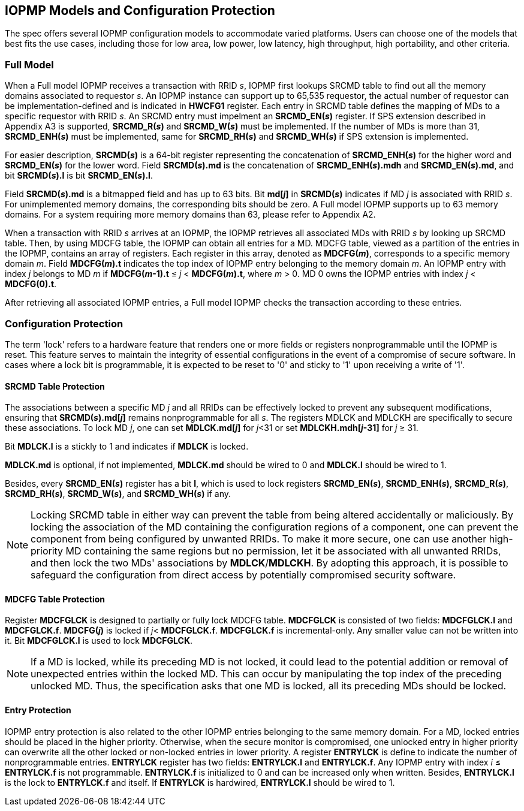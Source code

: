 [[IOPMP_Models_and_Configuration_Protection]]
== IOPMP Models and Configuration Protection

The spec offers several IOPMP configuration models to accommodate varied platforms. Users can choose one of the models that best fits the use cases, including those for low area, low power, low latency, high throughput, high portability, and other criteria.

=== Full Model

When a Full model IOPMP receives a transaction with RRID _s_, IOPMP first lookups SRCMD table to find out all the memory domains associated to requestor _s_. An IOPMP instance can support up to 65,535 requestor, the actual number of requestor can be implementation-defined and is indicated in *HWCFG1* register. Each entry in SRCMD table defines the mapping of MDs to a specific requestor with RRID _s_. An SRCMD entry must impelment an *SRCMD_EN(_s_)* register. If SPS extension described in Appendix A3 is supported, *SRCMD_R(_s_)* and *SRCMD_W(_s_)* must be implemented.
If the number of MDs is more than 31, *SRCMD_ENH(_s_)* must be implemented, same for *SRCMD_RH(_s_)* and *SRCMD_WH(_s_)* if SPS extension is implemented.

For easier description, *SRCMD(_s_)* is a 64-bit register representing the concatenation of *SRCMD_ENH(_s_)* for the higher word and *SRCMD_EN(_s_)* for the lower word. Field *SRCMD(_s_).md* is the concatenation of *SRCMD_ENH(_s_).mdh* and *SRCMD_EN(_s_).md*, and bit *SRCMD(_s_).l* is bit *SRCMD_EN(_s_).l*.

Field *SRCMD(_s_).md* is a bitmapped field and has up to 63 bits. Bit *md[_j_]* in *SRCMD(_s_)* indicates if MD _j_ is associated with RRID _s_. For unimplemented memory domains, the corresponding bits should be zero. A Full model IOPMP supports up to 63 memory domains. For a system requiring more memory domains than 63, please refer to Appendix A2.

When a transaction with RRID _s_ arrives at an IOPMP, the IOPMP retrieves all associated MDs with RRID _s_ by looking up SRCMD table. Then, by using MDCFG table, the IOPMP can obtain all entries for a MD. MDCFG table, viewed as a partition of the entries in the IOPMP, contains an array of registers. Each register in this array, denoted as *MDCFG(_m_)*, corresponds to a specific memory domain _m_. Field *MDCFG(_m_).t* indicates the top index of IOPMP entry belonging to the memory domain _m_. An IOPMP entry with index _j_ belongs to MD _m_ if *MDCFG(_m_-1).t* &#8804; _j_ < *MDCFG(_m_).t*, where _m_ > 0. MD 0 owns the IOPMP entries with index _j_ < *MDCFG(0).t*.

After retrieving all associated IOPMP entries, a Full model IOPMP checks the transaction according to these entries.

=== Configuration Protection

The term 'lock' refers to a hardware feature that renders one or more fields or registers nonprogrammable until the IOPMP is reset. This feature serves to maintain the integrity of essential configurations in the event of a compromise of secure software. In cases where a lock bit is programmable, it is expected to be reset to '0' and sticky to '1' upon receiving a write of '1'.

==== SRCMD Table Protection
The associations between a specific MD _j_ and all RRIDs can be effectively locked to prevent any subsequent modifications, ensuring that *SRCMD(_s_).md[_j_]* remains nonprogrammable for all _s_. The registers MDLCK and MDLCKH are specifically to secure these associations. To lock MD _j_, one can set *MDLCK.md[_j_]* for _j_<31 or set *MDLCKH.mdh[_j_-31]* for _j_ &#8805; 31.

Bit *MDLCK.l* is a stickly to 1 and indicates if *MDLCK* is locked.

*MDLCK.md* is optional, if not implemented, *MDLCK.md* should be wired to 0 and *MDLCK.l* should be wired to 1.

Besides, every *SRCMD_EN(_s_)* register has a bit *l*, which is used to lock registers *SRCMD_EN(_s_)*, *SRCMD_ENH(_s_)*, *SRCMD_R(_s_)*, *SRCMD_RH(_s_)*, *SRCMD_W(_s_)*, and *SRCMD_WH(_s_)* if any.

[NOTE]
====
Locking SRCMD table in either way can prevent the table from being altered accidentally or maliciously.
By locking the association of the MD containing the configuration regions of a component, one can prevent the component from being configured by unwanted RRIDs. To make it more secure, one can use another high-priority MD containing the same regions but no permission, let it be associated with all unwanted RRIDs, and then lock the two MDs' associations by *MDLCK*/*MDLCKH*. By adopting this approach, it is possible to safeguard the configuration from direct access by potentially compromised security software.
====

==== MDCFG Table Protection
Register *MDCFGLCK* is designed to partially or fully lock MDCFG table. *MDCFGLCK* is consisted of two fields: *MDCFGLCK.l* and *MDCFGLCK.f*. *MDCFG(_j_)* is locked if _j_< *MDCFGLCK.f*. *MDCFGLCK.f* is incremental-only. Any smaller value can not be written into it. Bit *MDCFGLCK.l* is used to lock *MDCFGLCK*.

[NOTE]
====
If a MD is locked, while its preceding MD is not locked, it could lead to the potential addition or removal of unexpected entries within the locked MD. This can occur by manipulating the top index of the preceding unlocked MD. Thus, the specification asks that one MD is locked, all its preceding MDs should be locked.
====

==== Entry Protection
IOPMP entry protection is also related to the other IOPMP entries belonging to the same memory domain. For a MD, locked entries should be placed in the higher priority. Otherwise, when the secure monitor is compromised, one unlocked entry in higher priority can overwrite all the other locked or non-locked entries in lower priority.  A register *ENTRYLCK* is define to indicate the number of nonprogrammable entries. *ENTRYLCK* register has two fields: *ENTRYLCK.l* and *ENTRYLCK.f*. Any IOPMP entry with index _i_ &#8804; *ENTRYLCK.f* is not programmable. *ENTRYLCK.f* is initialized to 0 and can be increased only when written. Besides, *ENTRYLCK.l* is the lock to *ENTRYLCK.f* and itself. If *ENTRYLCK* is hardwired, *ENTRYLCK.l* should be wired to 1.
